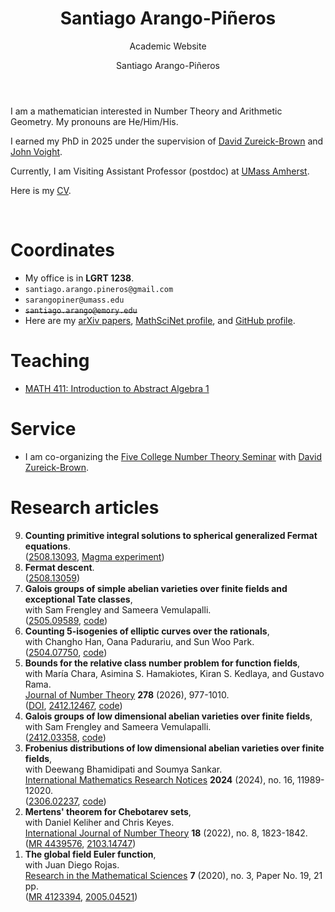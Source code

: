 #+TITLE: Santiago Arango-Piñeros
#+SUBTITLE: Academic Website
#+AUTHOR: Santiago Arango-Piñeros
#+EMAIL: santiago.arango.pineros@gmail.com
#+OPTIONS: toc:t num:nil
#+HTML_HEAD: <link rel="stylesheet" type="text/css" href="org-css.css"/>
#+HTML_HEAD:  <link rel="shortcut icon" type="image/x-icon" href="images/umass-favicon.ico">

#+ATTR_HTML: :width 300px
#+ATTR_HTML: :align right
[[./images/santi-website.jpg]]

I am a mathematician interested in Number Theory and Arithmetic
Geometry. My pronouns are He/Him/His.

I earned my PhD in 2025 under the supervision of [[https://dmzb.github.io/][David Zureick-Brown]] and [[https://jvoight.github.io/][John
Voight]].

Currently, I am Visiting Assistant Professor (postdoc) at [[https://www.umass.edu/mathematics-statistics/][UMass Amherst]].

Here is my [[./documents/Santiago_Arango_Pineros_CV.pdf][CV]].

@@html: <br> @@


* Coordinates
+ My office is in *LGRT 1238*.
+ ~santiago.arango.pineros@gmail.com~
+ ~sarangopiner@umass.edu~
+ +~santiago.arango@emory.edu~+
+ Here are my @@html:<a
  href="https://arxiv.org/search/math?searchtype=author&query=Arango-Pi%C3%B1eros%2C+S"
  class="arxiv">arXiv papers</a>@@, @@html: <a
  href="https://mathscinet.ams.org/mathscinet/MRAuthorID/1392812"
  class="mr">MathSciNet profile</a>@@, and @@html: <a
  href="https://github.com/sarangop1728" class="code">GitHub profile</a>@@.

* Teaching
+ [[./teaching/411-fall-25/411-fall-25.org][MATH 411: Introduction to Abstract Algebra 1]]

* Service
+ I am co-organizing the [[https://dmzb.github.io/FCNTS.html][Five College Number Theory Seminar]] with [[https://dmzb.github.io/][David Zureick-Brown]].
* Research articles
#+begin_export html
<ol reversed>
  <div class="ref-container">
    <div>
        <li><b>Counting primitive integral solutions to spherical generalized Fermat
            equations</b>.<br>
          (<a href="https://arxiv.org/abs/2508.13093"
            class="arxiv">2508.13093</a>, <a href="misc/computations.html" class="code">Magma experiment</a>)
    </div>
    <div class="paper-image">
      <a href="images/UZ_50.png"><img src="images/UZ_50.png" height="100"
    width="120" style="border:2px solid #4682B4;border-radius:8px"></a>
    </div>
    <div>
      <li><b>Fermat descent</b>. </br>
(<a href="https://arxiv.org/abs/2508.13059" class="arxiv">2508.13059</a>)
    </div>
    <div class="paper-image">
      <a href="images/belyi-fiber.png"><img src="images/belyi-fiber.png" height="100"
    width="120" style="border:2px solid #4682B4;border-radius:8px"></a>
    </div>
       <div>
        <li><b>Galois groups of simple abelian varieties over finite fields
            and exceptional Tate classes</b>, </br> with Sam Frengley and
            Sameera Vemulapalli. <br>
(<a href="http://arxiv.org/abs/2505.09589" class="arxiv">2505.09589</a>, <a href="https://github.com/SamFrengley/exceptional-tate-classes" class="code">code</a>)
    </div>
    <div class="paper-image">
      <a href="images/np.png"><img src="images/np.png" height="100"
    width="120" style="border:2px solid #4682B4;border-radius:8px"></a>
    </div>
       <div>
        <li><b>Counting 5-isogenies of elliptic curves over the
rationals</b>, </br> with Changho Han, Oana Padurariu, and Sun Woo Park. <br>
(<a href="http://arxiv.org/abs/2504.07750" class="arxiv">2504.07750</a>, <a href="https://github.com/sarangop1728/counting-5-isogenies"
          class="code">code</a>)
    </div>
    <div class="paper-image">
      <a href="images/bowtie.jpeg"><img src="images/bowtie.jpeg" height="100"
    width="120" style="border:2px solid #4682B4;border-radius:8px"></a>
    </div>
    
       <div>
        <li><b>Bounds for the relative class number problem for
function fields</b>, </br> with  María Chara, Asimina S. Hamakiotes,
          Kiran S. Kedlaya, and Gustavo Rama. <br>
          <a href="https://www.sciencedirect.com/science/article/pii/S0022314X25001751?via%3Dihub"
        class="journal">Journal of Number Theory</a> <b>278</b> (2026),
        977-1010. <br>
        (<a href="https://www.sciencedirect.com/science/article/pii/S0022314X25001751?via%3Dihub">DOI</a>, <a href="https://arxiv.org/abs/2412.12467"
        class="arxiv">2412.12467</a>, <a href="https://github.com/sarangop1728/twice-class-number"
        class="code">code</a>)
    </div>
    <div class="paper-image">
      <a href="images/oaxaca.png"><img src="images/oaxaca.png" height="100"
    width="120" style="border:2px solid #4682B4;border-radius:8px"></a>
    </div>
    <div>
      <li><b>Galois groups of low dimensional abelian varieties over finite
          fields</b>, </br> with Sam Frengley and Sameera Vemulapalli.</li>
      (<a href="https://arxiv.org/abs/2412.03358" class="arxiv">2412.03358</a>, <a href="https://github.com/sarangop1728/Galois-Frob-Polys"
          class="code">code</a>)
    </div>
    <div class="paper-image">
      <a href="images/W6.png"><img src="images/W6.png" height="100"
    width="120" style="border:2px solid #4682B4;border-radius:8px"></a>
    </div>
    <div>
    <li><b>Frobenius distributions of low dimensional abelian varieties over
        finite fields</b>, </br>with Deewang Bhamidipati and Soumya Sankar.</li>
    <a href="https://academic.oup.com/imrn/article-abstract/2024/16/11989/7708716?utm_source=etoc&utm_campaign=imrn&utm_medium=email"
        class="journal">International Mathematics Research Notices</a> <b>2024</b>
        (2024), no. 16, 11989-12020. <br>
        (<a href="https://arxiv.org/abs/2306.02237" class="arxiv">2306.02237</a>, <a href="https://github.com/sarangop1728/Frobenius-distributions-AVs-Fq"
    class="code">code</a>)
  </div>
  <div class="paper-image">
    <a href="images/3.4.ab_ad_m.gif"><img src="images/3.4.ab_ad_m.gif" height="100"
    width="120" style="border:2px solid #4682B4;border-radius:8px"></a>
  </div>
  <div>
    <li> <b>Mertens' theorem for Chebotarev sets</b>, </br>with Daniel Keliher and
        Chris
        Keyes. </li> <a href="https://www.worldscientific.com/doi/10.1142/S1793042122500932"
        class="journal">International Journal of Number Theory</a> <b>18</b>
        (2022), no. 8, 1823-1842. <br>
        (<a href="https://mathscinet.ams.org/mathscinet/relay-station?mr=mr=4439576"
        class="mr">MR 4439576</a>, <a href="https://arxiv.org/abs/2103.14747"
        class="arxiv">2103.14747</a>)
  </div>
  <div class="paper-image">
    <a href="images/mertens.png"><img src="images/mertens.png" height="100" width="120" style="border:2px solid #4682B4;border-radius:8px"></a>
  </div>
  <div>
    <li> <b>The global field Euler function</b>, </br>with Juan Diego
    Rojas. </li> <a href="https://link.springer.com/article/10.1007/s40687-020-00218-3"
    class="journal">Research in the Mathematical Sciences</a> <b>7</b> (2020),
    no. 3, Paper No. 19, 21 pp. <br> (<a href="https://mathscinet.ams.org/mathscinet/relay-station?mr=4123394" class="mr">MR 4123394</a>, <a href="https://arxiv.org/abs/2005.04521" class="arxiv">2005.04521</a>)
  </div>
  <div class="paper-image">
    <a href="images/euler.png"><img src="images/euler.png" height="100" width="120" style="border:2px solid #4682B4;border-radius:8px"></a>
  </div>
</div>
</ol>
#+end_export

